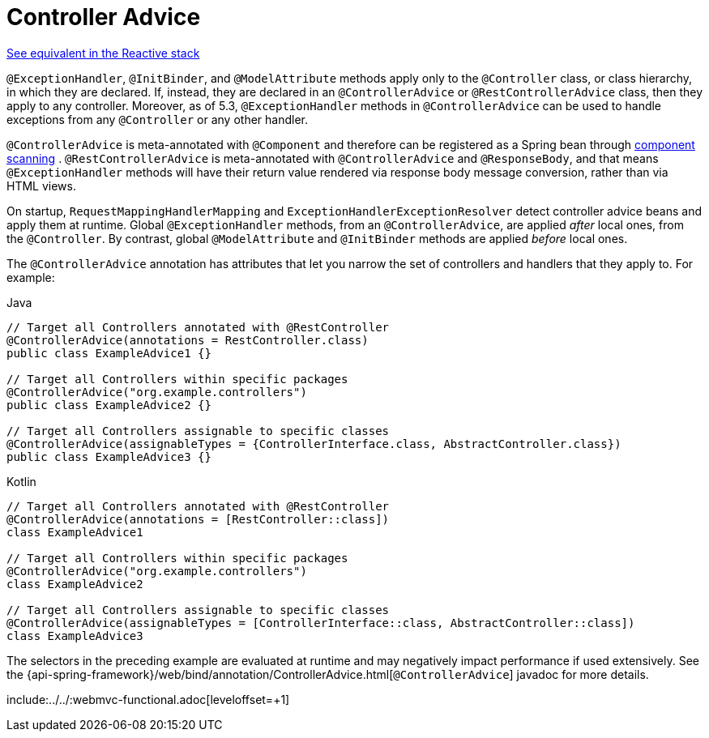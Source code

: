 [[mvc-ann-controller-advice]]
= Controller Advice

[.small]#xref:web/webflux/controller/ann-advice.adoc[See equivalent in the Reactive stack]#

`@ExceptionHandler`, `@InitBinder`, and `@ModelAttribute` methods apply only to the
`@Controller` class, or class hierarchy, in which they are declared. If, instead, they
are declared in an `@ControllerAdvice` or `@RestControllerAdvice` class, then they apply
to any controller. Moreover, as of 5.3, `@ExceptionHandler` methods in `@ControllerAdvice`
can be used to handle exceptions from any `@Controller` or any other handler.

`@ControllerAdvice` is meta-annotated with `@Component` and therefore can be registered as
a Spring bean through xref:core/beans/java/instantiating-container.adoc#beans-java-instantiating-container-scan[component scanning]
. `@RestControllerAdvice` is meta-annotated with `@ControllerAdvice`
and `@ResponseBody`, and that means `@ExceptionHandler` methods will have their return
value rendered via response body message conversion, rather than via HTML views.

On startup, `RequestMappingHandlerMapping` and `ExceptionHandlerExceptionResolver` detect
controller advice beans and apply them at runtime. Global `@ExceptionHandler` methods,
from an `@ControllerAdvice`, are applied _after_ local ones, from the `@Controller`.
By contrast, global `@ModelAttribute` and `@InitBinder` methods are applied _before_ local ones.

The `@ControllerAdvice` annotation has attributes that let you narrow the set of controllers
and handlers that they apply to. For example:

[source,java,indent=0,subs="verbatim,quotes",role="primary"]
.Java
----
	// Target all Controllers annotated with @RestController
	@ControllerAdvice(annotations = RestController.class)
	public class ExampleAdvice1 {}

	// Target all Controllers within specific packages
	@ControllerAdvice("org.example.controllers")
	public class ExampleAdvice2 {}

	// Target all Controllers assignable to specific classes
	@ControllerAdvice(assignableTypes = {ControllerInterface.class, AbstractController.class})
	public class ExampleAdvice3 {}
----
[source,kotlin,indent=0,subs="verbatim,quotes",role="secondary"]
.Kotlin
----
	// Target all Controllers annotated with @RestController
	@ControllerAdvice(annotations = [RestController::class])
	class ExampleAdvice1

	// Target all Controllers within specific packages
	@ControllerAdvice("org.example.controllers")
	class ExampleAdvice2

	// Target all Controllers assignable to specific classes
	@ControllerAdvice(assignableTypes = [ControllerInterface::class, AbstractController::class])
	class ExampleAdvice3
----

The selectors in the preceding example are evaluated at runtime and may negatively impact
performance if used extensively. See the
{api-spring-framework}/web/bind/annotation/ControllerAdvice.html[`@ControllerAdvice`]
javadoc for more details.

include:../../:webmvc-functional.adoc[leveloffset=+1]



